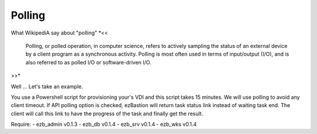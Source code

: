 
########
Polling
########

What WikipediA say about "polling"
*<<
    Polling, or polled operation, in computer science, refers to actively sampling the status of an external device by a client program as a synchronous activity. Polling is most often used in terms of input/output (I/O), and is also referred to as polled I/O or software-driven I/O.
>>*

Well ... Let's take an example.

You use a Powershell script for provisioning your's VDI and this script takes 15 minutes. We will use polling to avoid any client timeout. 
If API polling option is checked, ezBastion will return task status link instead of waiting task end. The client will call this link to have the progress of the task and finally get the result.


.. code-block::
        CLIENT                                ezBastion
     +-----------+                          +-----------+
     +-----------+                          +-----------+
           |                                      |
           |           i want a VDI               |
           +------------------------------------->+
           |                                      |
           |    ok it's runnig check this URL     |
           +<-------------------------------------+
           |                                      |
        +--------------------------------------------+
        | LOOP          what's up ?               |  |
        |  |------------------------------------->+  |
        |  |            still runnig              |  |
        |  +<-------------------------------------+  |
        |  |                                      |  |
        +--------------------------------------------+
           |                                      |
           |            what's up ?               |
           +------------------------------------->+
           |            Finish :)                 |
           +<-------------------------------------+
           |                                      |
           |           result, please             |
           +------------------------------------->+
           |          script output               |
           +<-------------------------------------+
           |                                      |
     +-----------+                          +-----------+
     +-----------+                          +-----------+



Require:
- ezb_admin v0.1.3
- ezb_db v0.1.4
- ezb_srv v0.1.4
- ezb_wks v0.1.4
